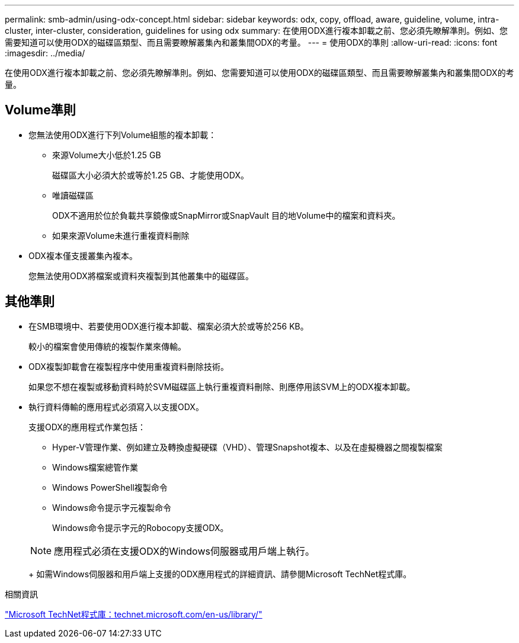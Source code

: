 ---
permalink: smb-admin/using-odx-concept.html 
sidebar: sidebar 
keywords: odx, copy, offload, aware, guideline, volume, intra-cluster, inter-cluster, consideration, guidelines for using odx 
summary: 在使用ODX進行複本卸載之前、您必須先瞭解準則。例如、您需要知道可以使用ODX的磁碟區類型、而且需要瞭解叢集內和叢集間ODX的考量。 
---
= 使用ODX的準則
:allow-uri-read: 
:icons: font
:imagesdir: ../media/


[role="lead"]
在使用ODX進行複本卸載之前、您必須先瞭解準則。例如、您需要知道可以使用ODX的磁碟區類型、而且需要瞭解叢集內和叢集間ODX的考量。



== Volume準則

* 您無法使用ODX進行下列Volume組態的複本卸載：
+
** 來源Volume大小低於1.25 GB
+
磁碟區大小必須大於或等於1.25 GB、才能使用ODX。

** 唯讀磁碟區
+
ODX不適用於位於負載共享鏡像或SnapMirror或SnapVault 目的地Volume中的檔案和資料夾。

** 如果來源Volume未進行重複資料刪除


* ODX複本僅支援叢集內複本。
+
您無法使用ODX將檔案或資料夾複製到其他叢集中的磁碟區。





== 其他準則

* 在SMB環境中、若要使用ODX進行複本卸載、檔案必須大於或等於256 KB。
+
較小的檔案會使用傳統的複製作業來傳輸。

* ODX複製卸載會在複製程序中使用重複資料刪除技術。
+
如果您不想在複製或移動資料時於SVM磁碟區上執行重複資料刪除、則應停用該SVM上的ODX複本卸載。

* 執行資料傳輸的應用程式必須寫入以支援ODX。
+
支援ODX的應用程式作業包括：

+
** Hyper-V管理作業、例如建立及轉換虛擬硬碟（VHD）、管理Snapshot複本、以及在虛擬機器之間複製檔案
** Windows檔案總管作業
** Windows PowerShell複製命令
** Windows命令提示字元複製命令
+
Windows命令提示字元的Robocopy支援ODX。

+
[NOTE]
====
應用程式必須在支援ODX的Windows伺服器或用戶端上執行。

====
+
如需Windows伺服器和用戶端上支援的ODX應用程式的詳細資訊、請參閱Microsoft TechNet程式庫。





.相關資訊
http://technet.microsoft.com/en-us/library/["Microsoft TechNet程式庫：technet.microsoft.com/en-us/library/"]
